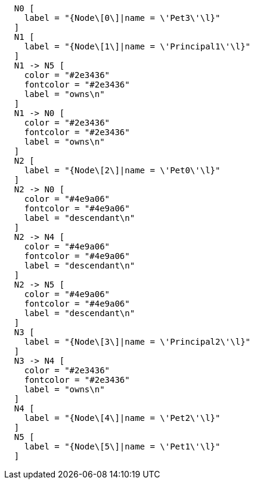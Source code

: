["dot", "Descendants-example-graph-Uniqueness-of-Paths-in-traversals.svg", "neoviz", ""]
----
  N0 [
    label = "{Node\[0\]|name = \'Pet3\'\l}"
  ]
  N1 [
    label = "{Node\[1\]|name = \'Principal1\'\l}"
  ]
  N1 -> N5 [
    color = "#2e3436"
    fontcolor = "#2e3436"
    label = "owns\n"
  ]
  N1 -> N0 [
    color = "#2e3436"
    fontcolor = "#2e3436"
    label = "owns\n"
  ]
  N2 [
    label = "{Node\[2\]|name = \'Pet0\'\l}"
  ]
  N2 -> N0 [
    color = "#4e9a06"
    fontcolor = "#4e9a06"
    label = "descendant\n"
  ]
  N2 -> N4 [
    color = "#4e9a06"
    fontcolor = "#4e9a06"
    label = "descendant\n"
  ]
  N2 -> N5 [
    color = "#4e9a06"
    fontcolor = "#4e9a06"
    label = "descendant\n"
  ]
  N3 [
    label = "{Node\[3\]|name = \'Principal2\'\l}"
  ]
  N3 -> N4 [
    color = "#2e3436"
    fontcolor = "#2e3436"
    label = "owns\n"
  ]
  N4 [
    label = "{Node\[4\]|name = \'Pet2\'\l}"
  ]
  N5 [
    label = "{Node\[5\]|name = \'Pet1\'\l}"
  ]
----
